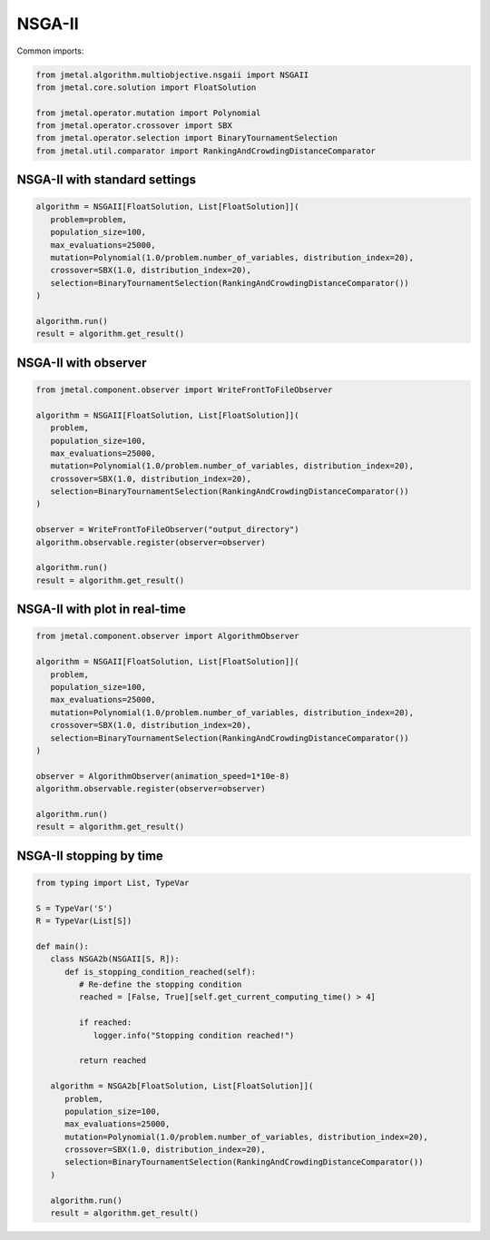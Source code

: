 NSGA-II
========================

Common imports:

.. code-block:: python

   from jmetal.algorithm.multiobjective.nsgaii import NSGAII
   from jmetal.core.solution import FloatSolution

   from jmetal.operator.mutation import Polynomial
   from jmetal.operator.crossover import SBX
   from jmetal.operator.selection import BinaryTournamentSelection
   from jmetal.util.comparator import RankingAndCrowdingDistanceComparator

NSGA-II with standard settings
------------------------------------

.. code-block:: python

   algorithm = NSGAII[FloatSolution, List[FloatSolution]](
      problem=problem,
      population_size=100,
      max_evaluations=25000,
      mutation=Polynomial(1.0/problem.number_of_variables, distribution_index=20),
      crossover=SBX(1.0, distribution_index=20),
      selection=BinaryTournamentSelection(RankingAndCrowdingDistanceComparator())
   )

   algorithm.run()
   result = algorithm.get_result()

NSGA-II with observer
------------------------------------

.. code-block:: python

   from jmetal.component.observer import WriteFrontToFileObserver

   algorithm = NSGAII[FloatSolution, List[FloatSolution]](
      problem,
      population_size=100,
      max_evaluations=25000,
      mutation=Polynomial(1.0/problem.number_of_variables, distribution_index=20),
      crossover=SBX(1.0, distribution_index=20),
      selection=BinaryTournamentSelection(RankingAndCrowdingDistanceComparator())
   )

   observer = WriteFrontToFileObserver("output_directory")
   algorithm.observable.register(observer=observer)

   algorithm.run()
   result = algorithm.get_result()

NSGA-II with plot in real-time
------------------------------------

.. code-block:: python

   from jmetal.component.observer import AlgorithmObserver

   algorithm = NSGAII[FloatSolution, List[FloatSolution]](
      problem,
      population_size=100,
      max_evaluations=25000,
      mutation=Polynomial(1.0/problem.number_of_variables, distribution_index=20),
      crossover=SBX(1.0, distribution_index=20),
      selection=BinaryTournamentSelection(RankingAndCrowdingDistanceComparator())
   )

   observer = AlgorithmObserver(animation_speed=1*10e-8)
   algorithm.observable.register(observer=observer)

   algorithm.run()
   result = algorithm.get_result()

NSGA-II stopping by time
------------------------------------

.. code-block:: python

   from typing import List, TypeVar

   S = TypeVar('S')
   R = TypeVar(List[S])

   def main():
      class NSGA2b(NSGAII[S, R]):
         def is_stopping_condition_reached(self):
            # Re-define the stopping condition
            reached = [False, True][self.get_current_computing_time() > 4]

            if reached:
               logger.info("Stopping condition reached!")

            return reached

      algorithm = NSGA2b[FloatSolution, List[FloatSolution]](
         problem,
         population_size=100,
         max_evaluations=25000,
         mutation=Polynomial(1.0/problem.number_of_variables, distribution_index=20),
         crossover=SBX(1.0, distribution_index=20),
         selection=BinaryTournamentSelection(RankingAndCrowdingDistanceComparator())
      )

      algorithm.run()
      result = algorithm.get_result()